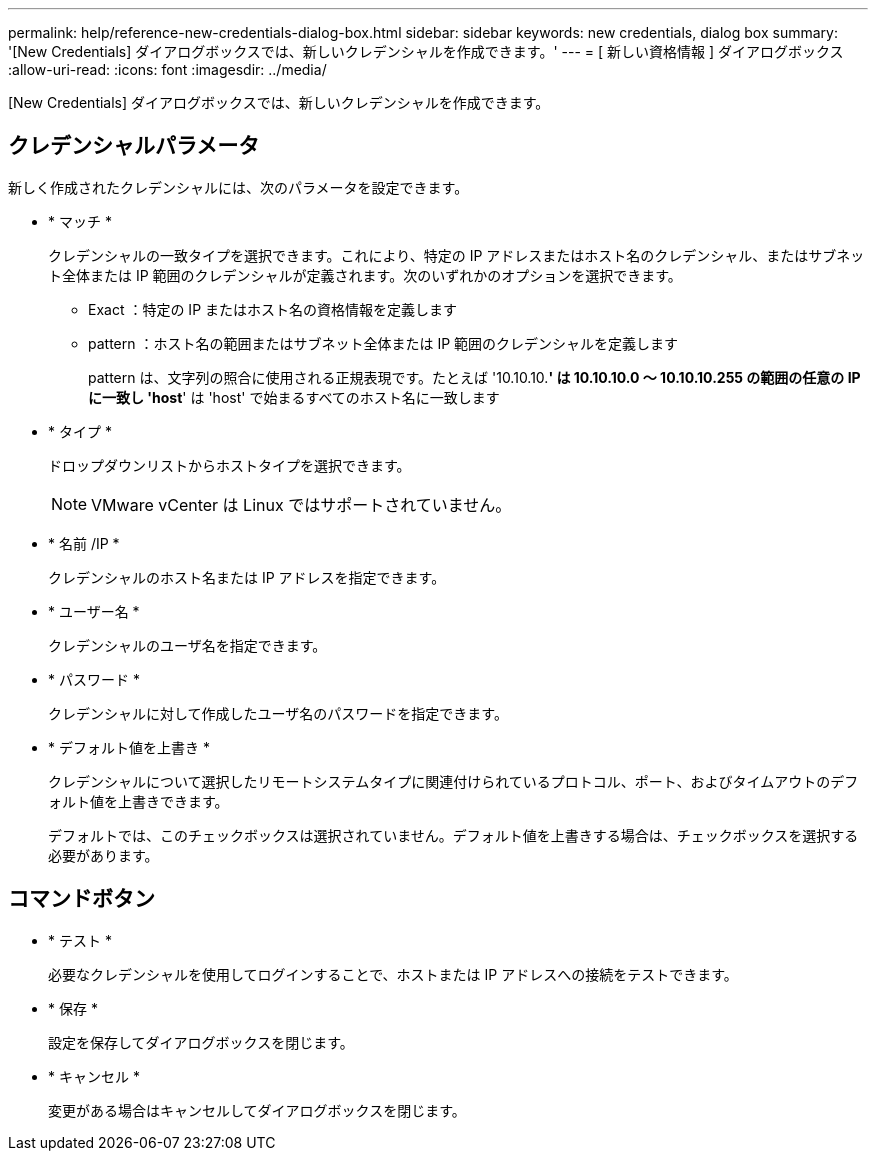 ---
permalink: help/reference-new-credentials-dialog-box.html 
sidebar: sidebar 
keywords: new credentials, dialog box 
summary: '[New Credentials] ダイアログボックスでは、新しいクレデンシャルを作成できます。' 
---
= [ 新しい資格情報 ] ダイアログボックス
:allow-uri-read: 
:icons: font
:imagesdir: ../media/


[role="lead"]
[New Credentials] ダイアログボックスでは、新しいクレデンシャルを作成できます。



== クレデンシャルパラメータ

新しく作成されたクレデンシャルには、次のパラメータを設定できます。

* * マッチ *
+
クレデンシャルの一致タイプを選択できます。これにより、特定の IP アドレスまたはホスト名のクレデンシャル、またはサブネット全体または IP 範囲のクレデンシャルが定義されます。次のいずれかのオプションを選択できます。

+
** Exact ：特定の IP またはホスト名の資格情報を定義します
** pattern ：ホスト名の範囲またはサブネット全体または IP 範囲のクレデンシャルを定義します
+
pattern は、文字列の照合に使用される正規表現です。たとえば '10.10.10.*' は 10.10.10.0 ～ 10.10.10.255 の範囲の任意の IP に一致し 'host*' は 'host' で始まるすべてのホスト名に一致します



* * タイプ *
+
ドロップダウンリストからホストタイプを選択できます。

+

NOTE: VMware vCenter は Linux ではサポートされていません。

* * 名前 /IP *
+
クレデンシャルのホスト名または IP アドレスを指定できます。

* * ユーザー名 *
+
クレデンシャルのユーザ名を指定できます。

* * パスワード *
+
クレデンシャルに対して作成したユーザ名のパスワードを指定できます。

* * デフォルト値を上書き *
+
クレデンシャルについて選択したリモートシステムタイプに関連付けられているプロトコル、ポート、およびタイムアウトのデフォルト値を上書きできます。

+
デフォルトでは、このチェックボックスは選択されていません。デフォルト値を上書きする場合は、チェックボックスを選択する必要があります。





== コマンドボタン

* * テスト *
+
必要なクレデンシャルを使用してログインすることで、ホストまたは IP アドレスへの接続をテストできます。

* * 保存 *
+
設定を保存してダイアログボックスを閉じます。

* * キャンセル *
+
変更がある場合はキャンセルしてダイアログボックスを閉じます。


